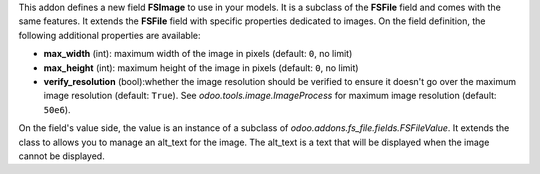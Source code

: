 This addon defines a new field **FSImage** to use in your models. It is a
subclass of the **FSFile** field and comes with the same features. It extends
the **FSFile** field with specific properties dedicated to images. On the field
definition, the following additional properties are available:

* **max_width** (int): maximum width of the image in pixels (default: ``0``, no limit)
* **max_height** (int): maximum height of the image in pixels (default: ``0``, no limit)
* **verify_resolution** (bool):whether the image resolution should be verified
  to ensure it doesn't go over the maximum image resolution (default: ``True``).
  See `odoo.tools.image.ImageProcess` for maximum image resolution (default: ``50e6``).

On the field's value side, the value is an instance of a subclass of
`odoo.addons.fs_file.fields.FSFileValue`. It extends the class to allows
you to manage an alt_text for the image. The alt_text is a text that will be
displayed when the image cannot be displayed.
